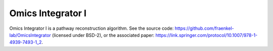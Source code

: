 Omics Integrator I
==================

Omics Integrator I is a pathway reconstruction algorithm. See the source code:
https://github.com/fraenkel-lab/OmicsIntegrator (licensed under BSD-2),
or the associated paper: https://link.springer.com/protocol/10.1007/978-1-4939-7493-1_2.
